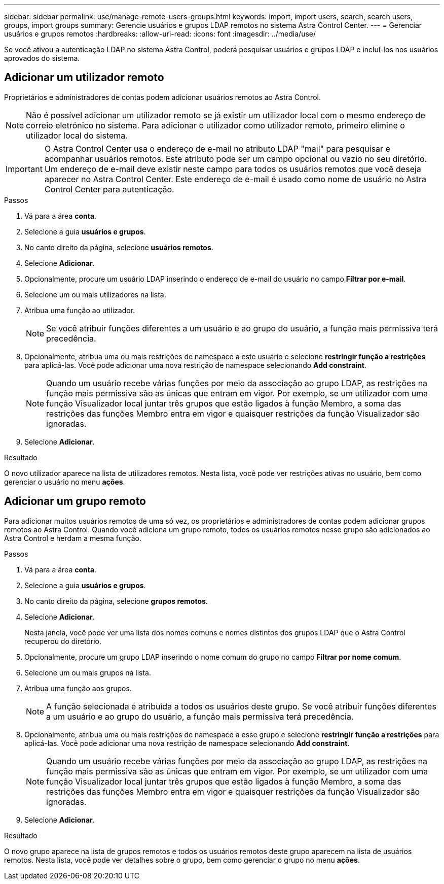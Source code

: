 ---
sidebar: sidebar 
permalink: use/manage-remote-users-groups.html 
keywords: import, import users, search, search users, groups, import groups 
summary: Gerencie usuários e grupos LDAP remotos no sistema Astra Control Center. 
---
= Gerenciar usuários e grupos remotos
:hardbreaks:
:allow-uri-read: 
:icons: font
:imagesdir: ../media/use/


[role="lead"]
Se você ativou a autenticação LDAP no sistema Astra Control, poderá pesquisar usuários e grupos LDAP e incluí-los nos usuários aprovados do sistema.



== Adicionar um utilizador remoto

Proprietários e administradores de contas podem adicionar usuários remotos ao Astra Control.


NOTE: Não é possível adicionar um utilizador remoto se já existir um utilizador local com o mesmo endereço de correio eletrónico no sistema. Para adicionar o utilizador como utilizador remoto, primeiro elimine o utilizador local do sistema.


IMPORTANT: O Astra Control Center usa o endereço de e-mail no atributo LDAP "mail" para pesquisar e acompanhar usuários remotos. Este atributo pode ser um campo opcional ou vazio no seu diretório. Um endereço de e-mail deve existir neste campo para todos os usuários remotos que você deseja aparecer no Astra Control Center. Este endereço de e-mail é usado como nome de usuário no Astra Control Center para autenticação.

.Passos
. Vá para a área *conta*.
. Selecione a guia *usuários e grupos*.
. No canto direito da página, selecione *usuários remotos*.
. Selecione *Adicionar*.
. Opcionalmente, procure um usuário LDAP inserindo o endereço de e-mail do usuário no campo *Filtrar por e-mail*.
. Selecione um ou mais utilizadores na lista.
. Atribua uma função ao utilizador.
+

NOTE: Se você atribuir funções diferentes a um usuário e ao grupo do usuário, a função mais permissiva terá precedência.

. Opcionalmente, atribua uma ou mais restrições de namespace a este usuário e selecione *restringir função a restrições* para aplicá-las. Você pode adicionar uma nova restrição de namespace selecionando *Add constraint*.
+

NOTE: Quando um usuário recebe várias funções por meio da associação ao grupo LDAP, as restrições na função mais permissiva são as únicas que entram em vigor. Por exemplo, se um utilizador com uma função Visualizador local juntar três grupos que estão ligados à função Membro, a soma das restrições das funções Membro entra em vigor e quaisquer restrições da função Visualizador são ignoradas.

. Selecione *Adicionar*.


.Resultado
O novo utilizador aparece na lista de utilizadores remotos. Nesta lista, você pode ver restrições ativas no usuário, bem como gerenciar o usuário no menu *ações*.



== Adicionar um grupo remoto

Para adicionar muitos usuários remotos de uma só vez, os proprietários e administradores de contas podem adicionar grupos remotos ao Astra Control. Quando você adiciona um grupo remoto, todos os usuários remotos nesse grupo são adicionados ao Astra Control e herdam a mesma função.

.Passos
. Vá para a área *conta*.
. Selecione a guia *usuários e grupos*.
. No canto direito da página, selecione *grupos remotos*.
. Selecione *Adicionar*.
+
Nesta janela, você pode ver uma lista dos nomes comuns e nomes distintos dos grupos LDAP que o Astra Control recuperou do diretório.

. Opcionalmente, procure um grupo LDAP inserindo o nome comum do grupo no campo *Filtrar por nome comum*.
. Selecione um ou mais grupos na lista.
. Atribua uma função aos grupos.
+

NOTE: A função selecionada é atribuída a todos os usuários deste grupo. Se você atribuir funções diferentes a um usuário e ao grupo do usuário, a função mais permissiva terá precedência.

. Opcionalmente, atribua uma ou mais restrições de namespace a esse grupo e selecione *restringir função a restrições* para aplicá-las. Você pode adicionar uma nova restrição de namespace selecionando *Add constraint*.
+

NOTE: Quando um usuário recebe várias funções por meio da associação ao grupo LDAP, as restrições na função mais permissiva são as únicas que entram em vigor. Por exemplo, se um utilizador com uma função Visualizador local juntar três grupos que estão ligados à função Membro, a soma das restrições das funções Membro entra em vigor e quaisquer restrições da função Visualizador são ignoradas.

. Selecione *Adicionar*.


.Resultado
O novo grupo aparece na lista de grupos remotos e todos os usuários remotos deste grupo aparecem na lista de usuários remotos. Nesta lista, você pode ver detalhes sobre o grupo, bem como gerenciar o grupo no menu *ações*.
